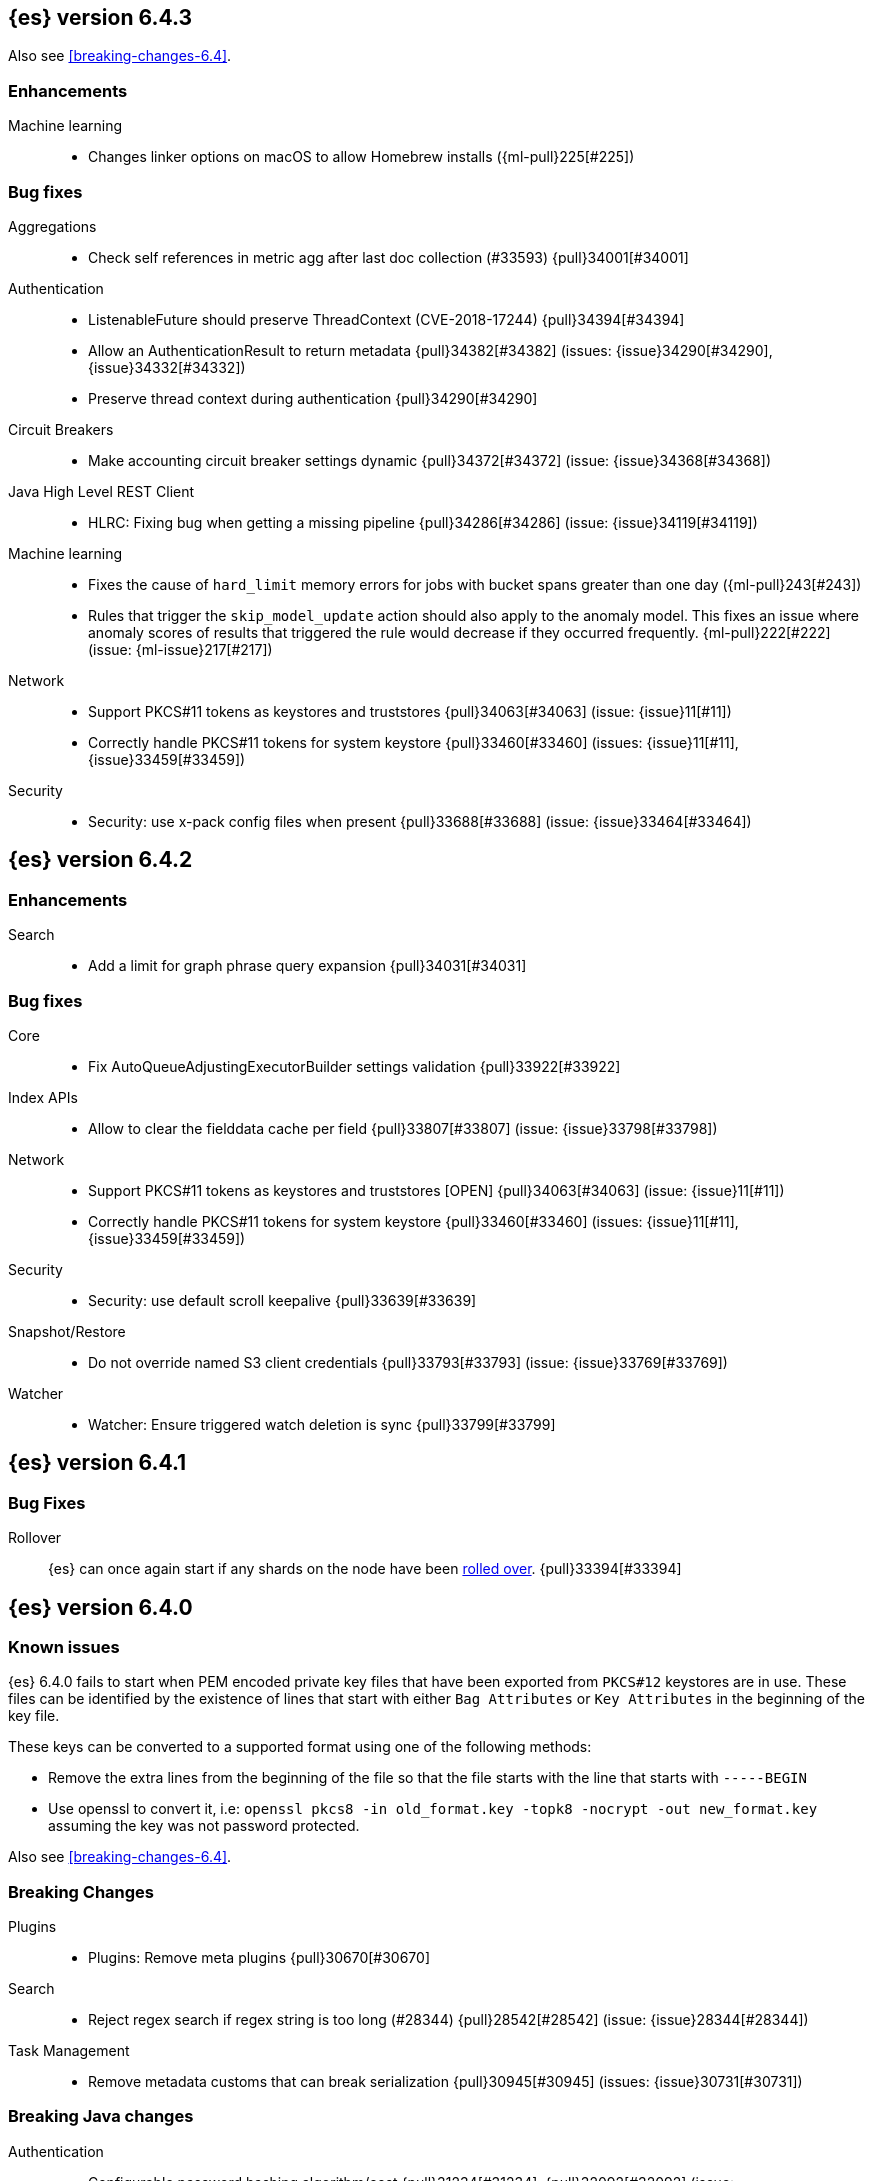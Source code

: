 ////
// To add a release, copy and paste the following text,  uncomment the relevant
// sections, and add a link to the new section in the list of releases at the
// top of the page. Note that release subheads must be floated and sections
// cannot be empty.
// TEMPLATE

// [[release-notes-n.n.n]]
// == {es} version n.n.n

//[float]
[[breaking-n.n.n]]
//=== Breaking Changes

//[float]
//=== Breaking Java Changes

//[float]
//=== Deprecations

//[float]
//=== New Features

//[float]
//=== Enhancements

//[float]
//=== Bug Fixes

//[float]
//=== Regressions

//[float]
//=== Known Issues
////

[[release-notes-6.4.3]]
== {es} version 6.4.3

Also see <<breaking-changes-6.4>>.

[float]
[[enhancement-6.4.3]]
=== Enhancements

Machine learning::
* Changes linker options on macOS to allow Homebrew installs ({ml-pull}225[#225])

[[bug-6.4.3]]
[float]
=== Bug fixes

Aggregations::
* Check self references in metric agg after last doc collection (#33593) {pull}34001[#34001]

Authentication::
* ListenableFuture should preserve ThreadContext (CVE-2018-17244) {pull}34394[#34394]
* Allow an AuthenticationResult to return metadata {pull}34382[#34382] (issues: {issue}34290[#34290], {issue}34332[#34332])
* Preserve thread context during authentication  {pull}34290[#34290]

Circuit Breakers::
* Make accounting circuit breaker settings dynamic {pull}34372[#34372] (issue: {issue}34368[#34368])

Java High Level REST Client::
* HLRC: Fixing bug when getting a missing pipeline {pull}34286[#34286] (issue: {issue}34119[#34119])

Machine learning::
* Fixes the cause of `hard_limit` memory errors for jobs with bucket spans greater 
than one day ({ml-pull}243[#243])
* Rules that trigger the `skip_model_update` action should also apply to the 
anomaly model. This fixes an issue where anomaly scores of results that triggered 
the rule would decrease if they occurred frequently. {ml-pull}222[#222] (issue: {ml-issue}217[#217])

Network::
*  Support PKCS#11 tokens as keystores and truststores  {pull}34063[#34063] (issue: {issue}11[#11])
* Correctly handle PKCS#11 tokens for system keystore {pull}33460[#33460] (issues: {issue}11[#11], {issue}33459[#33459])

Security::
* Security: use x-pack config files when present {pull}33688[#33688] (issue: {issue}33464[#33464])

[[release-notes-6.4.2]]
== {es} version 6.4.2

[[enhancement-6.4.2]]
[float]
=== Enhancements

Search::
* Add a limit for graph phrase query expansion {pull}34031[#34031]

[[bug-6.4.2]]
[float]
=== Bug fixes

Core::
* Fix AutoQueueAdjustingExecutorBuilder settings validation {pull}33922[#33922]

Index APIs::
* Allow to clear the fielddata cache per field {pull}33807[#33807] (issue: {issue}33798[#33798])

Network::
*  Support PKCS#11 tokens as keystores and truststores  [OPEN] {pull}34063[#34063] (issue: {issue}11[#11])
* Correctly handle PKCS#11 tokens for system keystore {pull}33460[#33460] (issues: {issue}11[#11], {issue}33459[#33459])

Security::
* Security: use default scroll keepalive {pull}33639[#33639]

Snapshot/Restore::
* Do not override named S3 client credentials {pull}33793[#33793] (issue: {issue}33769[#33769])

Watcher::
* Watcher: Ensure triggered watch deletion is sync {pull}33799[#33799]

[[release-notes-6.4.1]]
== {es} version 6.4.1

[float]
=== Bug Fixes

Rollover::
{es} can once again start if any shards on the node have been
<<indices-rollover-index, rolled over>>. {pull}33394[#33394]

[[release-notes-6.4.0]]
== {es} version 6.4.0

[float]
=== Known issues

{es} 6.4.0 fails to start when PEM encoded private key files that have been exported from `PKCS#12`
keystores are in use. These files can be identified by the existence of lines that start with either
`Bag Attributes` or `Key Attributes` in the beginning of the key file.

These keys can be converted to a supported format using one of the following methods:

* Remove the extra lines from the beginning of the file so that the file starts with the line that starts
  with `-----BEGIN`
* Use openssl to convert it, i.e: `openssl pkcs8 -in old_format.key -topk8 -nocrypt -out new_format.key`
  assuming the key was not password protected.

Also see <<breaking-changes-6.4>>.

[float]
[[breaking-6.4.0]]
=== Breaking Changes

Plugins::
* Plugins: Remove meta plugins {pull}30670[#30670]

Search::
* Reject regex search if regex string is too long (#28344) {pull}28542[#28542] (issue: {issue}28344[#28344])

Task Management::
* Remove metadata customs that can break serialization {pull}30945[#30945] (issues: {issue}30731[#30731])

[float]
[[breaking-java-6.4.0]]
=== Breaking Java changes

Authentication::
* Configurable password hashing algorithm/cost {pull}31234[#31234], {pull}32092[#32092] (issue: {issue}31723[#31723])

Discovery-Plugins::
* Allow multiple unicast host providers {pull}31509[#31509]

Java High Level REST Client::
* Add x-pack-info API {pull}31870[#31870]

Java Low Level REST Client::
* Support host selection {pull}30523[#30523] (issue: {issue}21888[#21888])

[float]
[[deprecation-6.4.0]]
=== Deprecations

Analysis::
* Correct spelling of AnalysisPlugin#requriesAnalysisSettings {pull}32025[#32025]
* Deprecate `nGram` and `edgeNGram` names for ngram filters {pull}30209[#30209]

Index APIs::
* Add deprecation warning for default shards {pull}30587[#30587]
* Deprecate not copy settings and explicitly disallow {pull}30404[#30404] (issues: {issue}28347[#28347])

Java High Level REST Client::
* Add high-level client methods that accept RequestOptions {pull}31069[#31069]

Java Low Level REST Client::
* Client: Deprecate many argument performRequest {pull}30315[#30315]

Mapping::
* Deprecate unindexed phrases {pull}31072[#31072]

Scripting::
* Deprecate accepting malformed requests in stored script API {pull}28939[#28939] (issue: {issue}27612[#27612])

Search::
* In the field capabilities API, deprecate support for providing fields in the request body. {pull}30157[#30157]

Suggesters::
* Deprecates indexing and querying a context completion field without context {pull}30712[#30712] (issue: {issue}29222[#29222])

[float]
[[feature-6.4.0]]
=== New Features

Aggregations::
* Add WeightedAvg metric aggregation {pull}31037[#31037] (issue: {issue}15731[#15731])
* Add a MovingFunction pipeline aggregation, deprecate MovingAvg agg {pull}29594[#29594]
* Add missing_bucket option in the composite agg {pull}29465[#29465] (issue: {issue}29380[#29380])

Analysis::
* Expose lucene's RemoveDuplicatesTokenFilter {pull}31275[#31275]
* Multiplexing token filter {pull}31208[#31208]
* Adds a new analysis plugin called `analysis_nori` that exposes the Lucene Korean
analysis module. ({pull}30397[#30397])
* Adding a char_group tokenizer {pull}24186[#24186]

Authentication::
* Add Kerberos authentication support {pull}32263[#32263] (issue: {issue}30243[#30243])

Authorization::
* Introduce Application Privileges with support for Kibana RBAC {pull}32309[#32309]

Java High Level REST Client::
* Add analyze API to high-level rest client {pull}31577[#31577] (issue: {issue}27205[#27205])
* Add support for search templates to the high-level REST client. {pull}30473[#30473]
* Rest High Level client: Add List Tasks {pull}29546[#29546] (issue: {issue}27205[#27205])

Machine learning::
* Detectors now support {ml-docs}/ml-rules.html[custom rules] that enable the
user to improve machine learning results by providing some domain-specific
knowledge in the form of rule. {ml-pull}119[#119], {pull}31110[#31110], {pull}31294[#31294] (issue: {issue}31110[#31110])
* Reverse engineer Grok patterns from categorization results {pull}30125[#30125]

Mapping::
* Add support for field aliases. {pull}32172[#32172] (issues: {issue}23714[#23714], {issue}31372[#31372])
* Add an option to split keyword field on whitespace at query time {pull}30691[#30691] (issue: {issue}30393[#30393])
* The new <<mapping-ignored-field,`_ignored`>> field enables you to know which
fields got ignored at index time because of the <<ignore-malformed,`ignore_malformed`>>
option. ({pull}29658[#29658]) (issue: {issue}29494[#29494])

Network::
* Introduce client feature tracking {pull}31020[#31020] (issue: {issue}30731[#30731])

Plugins::
* Reload secure settings for plugins - backport (#31383) {pull}31481[#31481] (issue: {issue}29135[#29135])

SQL::
* SQL: Support for escape sequences {pull}31884[#31884] (issue: {issue}31883[#31883])

Scripting::
* Add more contexts to painless execute api {pull}30511[#30511]

Search::
* Index phrases {pull}30450[#30450]
* Add a `format` option to `docvalue_fields`. {pull}29639[#29639] (issue: {issue}27740[#27740])

Watcher::
* Make watcher settings reloadable {pull}31746[#31746]

[float]
[[enhancement-6.4.0]]
=== Enhancements

Aggregations::
* Fix wrong NaN check in MovingFunctions#stdDev() {pull}31888[#31888]
* Mitigate date histogram slowdowns with non-fixed timezones. {pull}30534[#30534] (issue: {issue}28727[#28727])
* Build global ordinals terms bucket from matching ordinals {pull}30166[#30166] (issue: {issue}30117[#30117])

Analysis::
 * Add exclusion option to `keep_types` token filter {pull}32012[#32012] (issue: {issue}29277[#29277])
 * Added lenient flag for synonym token filter {pull}31484[#31484] (issue: {issue}30968[#30968])
 * Consistent encoder names {pull}29492[#29492]

Audit::
 * Add opaque_id to audit logging {pull}31878[#31878] (issue: {issue}31521[#31521])

Authentication::
 * Support RequestedAuthnContext {pull}31238[#31238] (issue: {issue}29995[#29995])
 * Make native realm usage stats accurate {pull}30824[#30824]
 * Limit user to single concurrent auth per realm {pull}30794[#30794] (issue: {issue}30355[#30355])
 * SAML: Process only signed data {pull}30641[#30641]

CRUD::
 * Support for remote path in reindex api {pull}31290[#31290] (issue: {issue}22913[#22913])
 * Don't swallow exceptions on replication {pull}31179[#31179] (issue: {issue}28571[#28571])

Circuit Breakers::
 * Enhance Parent circuit breaker error message {pull}32056[#32056]
 * Split CircuitBreaker-related tests {pull}31659[#31659]

Core::
 * Change ObjectParser exception {pull}31030[#31030] (issue: {issue}30605[#30605])

Discovery-Plugins::
 * Add support for AWS session tokens {pull}30414[#30414] (issues: {issue}16428[#16428])

Distributed::
 * Avoid sending duplicate remote failed shard requests {pull}31313[#31313]

Engine::
 * Adjust translog after versionType is removed in 7.0 {pull}32020[#32020] (issue: {issue}31945[#31945])
 * Enable engine factory to be pluggable {pull}31183[#31183]
 * Allow to trim all ops above a certain seq# with a term lower than X {pull}30176[#30176] (issue: {issue}10708[#10708])
 * Do not add noop from local translog to translog again {pull}29637[#29637]

Geo::
 * Add support for ignore_unmapped to geo sort {pull}31153[#31153] (issue: {issue}28152[#28152])

Highlighting::
 * Bypass highlight query terms extraction on empty fields {pull}32090[#32090]

Index APIs::
 * Add Index UUID to `/_stats` Response {pull}31871[#31871] (issue: {issue}31791[#31791])
 * add support for write index resolution when creating/updating documents {pull}31520[#31520]
 * <<copy-source-settings-on-resize,Allow copying source settings on index resize operations>> {pull}30255[#30255] (issue: {issue}28347[#28347])

Ingest::
 * Extend KV Processor (#31789) {pull}32232[#32232] (issue: {issue}31786[#31786])
 * Make a few Processors callable by Painless {pull}32170[#32170]
 * date_index_name processor template resolution {pull}31841[#31841]
 * Introduction of a bytes processor {pull}31733[#31733]
 * Extend allowed characters for grok field names {pull}31653[#31653], {pull}31722[#31722] (issue: {issue}21745[#21745])
 * Ingest: Add ignore_missing option to RemoveProc {pull}31693[#31693] (issues: {issue}23086[#23086])
 * Enable Templated Fieldnames in Rename {pull}31690[#31690] (issue: {issue}29657[#29657])
 * Add region ISO code to GeoIP Ingest plugin {pull}31669[#31669]
 * Extend allowed characters for grok field names {pull}31653[#31653] (issue: {issue}21745[#21745])
 * Add ingest-attachment support for per document `indexed_chars` limit {pull}31352[#31352]

Java High Level REST Client::
 * Add Snapshots Status API to High Level Rest Client {pull}32295[#32295], {pull}31515[#31515]
 * Add put watch action {pull}32026[#32026], {pull}32191[#32191] (issue: {issue}29827[#29827])
 * Add Get Snapshots High Level REST API {pull}31980[#31980]
 * Add X-Pack usage api {pull}31975[#31975]
 * Check that client methods match API defined in the REST spec {pull}31825[#31825]
 * Clean Up Snapshot Create Rest API {pull}31779[#31779]
 * Add cluster get settings API {pull}31706[#31706] (issue: {issue}27205[#27205])
 * Add get index API {pull}31703[#31703] (issues: {issue}27205[#27205])
 * Turn GetFieldMappingsResponse to ToXContentObject {pull}31544[#31544]
 * Add Get Snapshots High Level REST API {pull}31537[#31537] (issue: {issue}27205[#27205])
 * Add Snapshots Status API to High Level Rest Client {pull}31515[#31515] (issue: {issue}27205[#27205])
 * Add get field mappings to High Level REST API Client {pull}31423[#31423] (issue: {issue}27205[#27205])
 * Add delete snapshot High Level REST API {pull}31393[#31393] (issue: {issue}27205[#27205])
 * Add explain High Level REST API {pull}31387[#31387] (issue: {issue}27205[#27205])
 * Add get stored script and delete stored script to high level REST API {pull}31355[#31355] (issue: {issue}27205[#27205])
 * Add Create Snapshot to High-Level Rest Client {pull}31215[#31215]
 * Add get index templates API {pull}31161[#31161] (issue: {issue}27205[#27205])
 * Add simulate pipeline API {pull}31158[#31158] (issue: {issue}27205[#27205])
 * Add validate query API {pull}31077[#31077] (issue: {issue}27205[#27205])
 * Moved pipeline APIs to ingest namespace {pull}31027[#31027]
 * List tasks failure to not lose nodeId {pull}31001[#31001]
 * Add Verify Repository High Level REST API {pull}30934[#30934] (issue: {issue}27205[#27205])
 * Move list tasks API under tasks namespace {pull}30906[#30906] (issue: {issue}29546[#29546])
 * Add get mappings support to high-level rest client {pull}30889[#30889] (issue: {issue}27205[#27205])
 * Fix `AliasMetaData#fromXContent` parsing {pull}30866[#30866] (issue: {issue}28799[#28799])
 * Add delete ingest pipeline API {pull}30865[#30865] (issues: {issue}27205[#27205])
 * Add get ingest pipeline API {pull}30847[#30847] (issues: {issue}27205[#27205])
 * Add MultiSearchTemplate support to High Level Rest client {pull}30836[#30836]
 * Add put ingest pipeline API {pull}30793[#30793] (issue: {issue}27205[#27205])
 * Add cancel task API {pull}30745[#30745] (issue: {issue}27205[#27205])
 * Add Delete Repository High Level REST API {pull}30666[#30666] (issue: {issue}27205[#27205])
 * Add synced flush API {pull}30650[#30650] (issues: {issue}27205[#27205])
 * Add PUT Repository High Level REST API {pull}30501[#30501] (issue: {issue}27205[#27205])
 * Allow caller to set per request options {pull}30490[#30490]
 * Add put index template api to high level rest client {pull}30400[#30400] (issue: {issue}27205[#27205])
 * Add GET Repository High Level REST API {pull}30362[#30362] (issue: {issue}27205[#27205])
 * Add support for field capabilities to the high-level REST client. {pull}29664[#29664] (issue: {issue}27205[#27205])
 * Add Cluster Health API {pull}29331[#29331] (issue: {issue}27205[#27205])
 * Add Get Settings API support to java high-level rest client {pull}29229[#29229]
 * Add Get Aliases API to the high-level REST client {pull}28799[#28799] (issue: {issue}27205[#27205])
 * Register ERR metric with NamedXContentRegistry {pull}32320[#32320]

Java Low Level REST Client::
 * Node selector per client rather than per request {pull}31471[#31471]
 * NodeSelector for node attributes {pull}31296[#31296]
 * Replace Request#setHeaders with addHeader {pull}30588[#30588]
 * Preserve REST client auth despite 401 response {pull}30558[#30558]
 * Add String flavored setEntity {pull}30447[#30447]
 * Refactor Sniffer and make it testable {pull}29638[#29638] (issues: {issue}25701[#25701], {issue}27697[#27697])
 * Add Request object flavored methods {pull}29623[#29623]

License::
 * Reuse expiration date of trial licenses {pull}31033[#31033], {pull}30950[#30950] (issue: {issue}30882[#30882])

Logging::
 * Add x-opaque-id to search slow logs {pull}31539[#31539] (issue: {issue}31521[#31521])

Machine learning::
* If a {ml} datafeed is configured to use cross cluster search to retrieve data,
the remote clusters must have {xpack} installed and a valid licence for {ml}.
If the licence requirements are not met, datafeeds using cross cluster search
will not start. {pull}31247[#31247]
 * Use default request durability for .ml-state index {pull}32233[#32233]
 * Return statistics about forecasts as part of the job stats and usage API {pull}31647[#31647] (issue: {issue}31395[#31395])
 * Add description to ML filters {pull}31330[#31330]
 * Clean left behind model state docs {pull}30659[#30659] (issue: {issue}30551[#30551])
 * Hide internal job update options from the REST API {pull}30537[#30537]
 * Provide tmp storage for forecasting and possibly any {ml} native jobs {pull}30399[#30399]
* Improves and uses periodic boundary condition for seasonal component modeling ({ml-pull}84[#84])
* Improves robustness with respect to outliers in detection and initialization of seasonal components ({ml-pull}90[#90] (issue: {ml-issue}87[#87]))
* Improves behavior when there are abrupt changes in the seasonal components present in a time series ({ml-pull}91[#91] (issue: {ml-issue}6[#6]))
* Adds explicit change point detection and modeling ({ml-pull}92[#92])
* Improves partition analysis memory usage ({ml-pull}97[#97])
* Reduces model memory by storing state for periodicity testing in a compressed format ({ml-pull}104[#104], {ml-pull}100[#100])
* Improves the accuracy of model memory control
({ml-pull}125[#125], {ml-issue}122[#122])
* Improves adaption of the modeling of cyclic components to very localized features
({ml-pull}138[#138], {ml-pull}134[#134])
* Reduces the memory consumed by distribution models ({ml-pull}162[#162], {ml-pull}146[#146])
* Forecasting of large machine learning jobs is now supported by temporarily storing
model state on disk ({ml-pull}89[#89])
* Secures the machine learning processes by preventing system calls such as fork
and exec. The Linux implementation uses Seccomp BPF (secure computing with
Berkeley Packet Filters) to intercept system calls and is available in kernels
since 3.5. On Windows, Job Objects prevent new processes being created and macOS
uses the sandbox functionality ({ml-pull}106[#106], {ml-pull}98[#98])
* Fixes a bug that caused underestimation of the memory used by shared pointers.
Also reduces the memory consumed by unnecessary reference counting ({ml-pull}121[#121], {ml-pull}108, {ml-pull}115[#115])
* Reduces model memory by storing the state for testing predictive calendar
features in a compressed format ({ml-pull}137[#137], {ml-pull}127[#127])
* Always combine duplicate samples when updating population models ({ml-pull}74[#74])
* Speeds up trend model component prediction ({ml-pull}73[#73])
* Encodes distribution model weight style by offset in a fixed size weight array
({ml-pull}54[#54])

Mapping::
 * Remove RestGetAllMappingsAction {pull}31129[#31129]
 * Add a doc value format to binary fields. {pull}30860[#30860] (issue: {issue}30831[#30831])

Monitoring::
 * _cluster/state should always return cluster_uuid {pull}30143[#30143]

Network::
 * Backport SSL context names ({pull}32223[#32223], {pull}30953[#30953])
 * Remove client connections from TcpTransport {pull}31886[#31886] (issue: {issue}31835[#31835])
 * Support multiple system store types {pull}31650[#31650]
 * Use remote client in TransportFieldCapsAction {pull}30838[#30838]
 * Replace custom reloadable Key/TrustManager {pull}30509[#30509]
 * Derive max composite buffers from max content len {pull}29448[#29448]

Packaging::
 * Set elasticsearch user to have non-existent homedir {pull}29007[#29007] (issue: {issue}14453[#14453])

Plugins::
 * Verify signatures on official plugins {pull}30800[#30800]

Ranking::
 * Rename ranking evaluation `quality_level` to `metric_score` {pull}32168[#32168]
 * Rename ranking evaluation response `unknown_docs` section {pull}32166[#32166]
 * Add Expected Reciprocal Rank metric {pull}31891[#31891] (issue: {issue}29653[#29653])
 * Add details section for dcg ranking metric {pull}31177[#31177]
 * Move templated `_rank_eval` tests {pull}30679[#30679] (issue: {issue}30628[#30628])
 * Forbid expensive query parts in ranking evaluation {pull}30151[#30151] (issue: {issue}29674[#29674])

Rollup::
 * Rollup now indexes `null` values, meaning a single "unified" job for heterogeneous data is now the recommended pattern. {pull}31402[#31402]
 * Rollup Search endpoint now supports the `terms` query. {pull}30973[#30973])
 * Allow rollup job creation only if cluster is X-Pack ready. {pull}30963[#30963]
 * Rollups no longer allow patterns that match its `rollup_index`, which can lead to strange errors. {pull}30491[#30491]
 * A new API allows getting the rollup capabilities of specific rollup indices,
 rather than by the target pattern. {pull}30401[#30401]
 * Validation errors thrown while creating a rollup job are now a specialization of the previous `ActionRequestValidationException`, which makes it easier to catch.
 The new exception is `RollupActionRequestValidationException`. {pull}30339[#30339]
 * Validate timezone in range queries to ensure they match the selected job when
 searching. {pull}30338[#30338]

SQL::
 * Allow LEFT and RIGHT as function names {pull}32066[#32066] (issue: {issue}32046[#32046])
 * Add support for single parameter text manipulating functions {pull}31874[#31874] (issue: {issue}31604[#31604])
 * Remove restriction for single column grouping {pull}31818[#31818] (issue: {issue}31793[#31793])
 * Make a single JDBC driver jar {pull}31012[#31012] (issue: {issue}29856[#29856])
 * Remove the last remaining server dependencies from JDBC {pull}30771[#30771] (issue: {issue}29856[#29856])
 * Whitelist SQL utility class for better scripting {pull}30681[#30681] (issue: {issue}29832[#29832])
 * Improve compatibility with MS query {pull}30516[#30516] (issue: {issue}30398[#30398])
 * Reduce number of ranges generated for comparisons {pull}30267[#30267] (issue: {issue}30017[#30017])
 * Teach the CLI to ignore empty commands {pull}30265[#30265] (issue: {issue}30000[#30000])
 * JDBC driver prepared statement set* methods {pull}31494[#31494] (issue: {issue}31493[#31493])

Scripting::
 * Handle missing values in painless {pull}[#30975], {pull}31903[#31903] (issue: {issue}29286[#29286])

Search::
 * Force execution of fetch tasks {pull}31974[#31974] (issue: {issue}29442[#29442])
 * Add second level of field collapsing {pull}31808[#31808] (issue: {issue}24855[#24855])
 * Remove QueryCachingPolicy#ALWAYS_CACHE {pull}31451[#31451]
 * Cross cluster search: don't proxy requests for already connected node {pull}31273[#31273]
 * Reject long regex in query_string {pull}31136[#31136] (issue: {issue}28344[#28344])
 * Cross cluster search: do not use dedicated masters as gateways {pull}30926[#30926] (issue: {issue}30687[#30687])
 * Added max_expansion param to span_multi {pull}30913[#30913] (issue: {issue}27432[#27432])
 * Increase the maximum number of filters that may be in the cache. {pull}30655[#30655]
 * Improve explanation in rescore {pull}30629[#30629] (issue: {issue}28725[#28725])

Security::
 * Introduce fips_mode setting and associated checks {pull}32326[#32326], {pull}32344[#32344]
 * Tribe: Add error with secure settings copied to tribe {pull}32298[#32298] (issue: {issue}32117[#32117])
 * Only auto-update license signature if all nodes ready {pull}30859[#30859] (issues: {issue}30731[#30731])
 * Limit the scope of BouncyCastle dependency {pull}30358[#30358]
 * Make licensing FIPS-140 compliant {pull}30251[#30251]

Settings::
 * Add notion of internal index settings {pull}31286[#31286] (issue: {issue}29823[#29823])
 * Move RestGetSettingsAction to RestToXContentListener {pull}31101[#31101]
 * Harmonize include_defaults tests {pull}30700[#30700]
 * Fold RestGetAllSettingsAction in RestGetSettingsAction {pull}30561[#30561]

Snapshot/Restore::
 * ECS Task IAM profile credentials ignored in repository-s3 plugin {pull}31864[#31864] (issues: {issue}26913[#26913])
 * Add write*Blob option to replace existing blob {pull}31729[#31729]
 * Fixture for Minio testing {pull}31688[#31688]
 * Do not check for object existence when deleting repository index files {pull}31680[#31680]
 * Remove extra check for object existence in repository-gcs read object {pull}31661[#31661] time an Azure object is accessed or modified {pull}31617[#31617]
 * Lazy snapshot repository initialization {pull}31606[#31606]
 * Do not check for S3 blob to exist before writing {pull}31128[#31128]
 * Remove extra checks from HdfsBlobContainer {pull}31126[#31126]
 * Allow date math for naming newly-created snapshots {pull}30479[#30479] (issue: {issue}7939[#7939] )
 * Use simpler write-once semantics for HDFS repository {pull}30439[#30439]
 * User proper write-once semantics for GCS repository {pull}30438[#30438]
 * Use stronger write-once semantics for Azure repository {pull}30437[#30437]
 * Use simpler write-once semantics for FS repository {pull}30435[#30435]
 * Do not fail snapshot when deleting a missing snapshotted file {pull}30332[#30332] (issue: {issue}28322[#28322])
 * Repository GCS plugin new client library {pull}30168[#30168] (issue: {issue}29259[#29259])
 * Fail snapshot operations early on repository corruption {pull}30140[#30140] (issues: {issue}29649[#29649])
 * Index name added to snapshot restore exception {pull}29604[#29604] (issue: {issue}27601[#27601])
 * Do not load global state when deleting a snapshot {pull}29278[#29278] (issue: {issue}28934[#28934])
 * Don't load global state when only restoring indices {pull}29239[#29239] (issue: {issue}28934[#28934])

Stats::
 * Add `_coordinating_only` for nodes resolving in nodes API {pull}30313[#30313] (issue: {issue}28831[#28831])

Store::
 * Move caching of the size of a directory to `StoreDirectory`. {pull}30581[#30581]

Suggesters::
 * Ignore empty completion input {pull}30713[#30713] (issue: {issue}23121[#23121])

Task Management::
 * Make Persistent Tasks implementations version and feature aware {pull}31045[#31045] (issues: {issue}30731[#30731])

Transport API::
 * Implemented XContent serialisation for GetIndexResponse {pull}31675[#31675]
 * Send client headers from TransportClient {pull}30803[#30803]
 * Modify state of VerifyRepositoryResponse for backwards compatibility {pull}30762[#30762]

Watcher::
 * Clean up ensureWatchExists use {pull}31926[#31926]
 * Store username on watch execution {pull}31873[#31873] (issue: {issue}31772[#31772])
 * Consolidate setting update registration {pull}31762[#31762]
 * Add secure setting for watcher email password {pull}31620[#31620]
 * Slack message empty text {pull}31596[#31596] (issue: {issue}30071[#30071])
 * Move watcher-history version setting to _meta field {pull}30832[#30832] (issue: {issue}30731[#30731])
 * Only allow x-pack metadata if all nodes are ready {pull}30743[#30743] (issues: {issue}30731[#30731])
 * Configure HttpClient parallel sent requests {pull}30130[#30130]
 * Watcher: Make start/stop cycle more predictable and synchronous {pull}30118[#30118]

ZenDiscovery::
 * Preserve response headers on cluster update task {pull}31421[#31421] (issues:  {issue}31408[#31408])
 * Treat ack timeout more like a publish timeout {pull}31303[#31303]
 * Use system context for cluster state update tasks {pull}31241[#31241] (issue: {issue}30603[#30603])

[float]
[[bug-6.4.0]]
=== Bug Fixes

Aggregations::
* Fix profiling of ordered terms aggs {pull}31814[#31814] (issue: {issue}22123[#22123])
* Ensure that ip_range aggregations always return bucket keys. {pull}30701[#30701] (issue: {issue}21045[#21045])
* Fix class cast exception in BucketMetricsPipeline path traversal {pull}30632[#30632] (issue: {issue}30608[#30608])
* Fix NPE when CumulativeSum agg encounters null value/empty bucket {pull}29641[#29641] (issue: {issue}27544[#27544])

Allocation::
* A replica can be promoted and started in one cluster state update {pull}32042[#32042]
* Ignore numeric shard count if waiting for ALL {pull}31265[#31265] (issue: {issue}31151[#31151])
* Move allocation awareness attributes to list setting {pull}30626[#30626] (issue: {issue}30617[#30617])
* Auto-expand replicas when adding or removing nodes {pull}30423[#30423] (issue: {issue}1873[#1873])
* Auto-expand replicas only after failing nodes {pull}30553[#30553]

Analysis::
* Call setReferences() on custom referring tokenfilters in _analyze {pull}32157[#32157] (issue: {issue}32154[#32154])

Audit::
* Fix audit index template upgrade loop {pull}30779[#30779]

Authentication::
* [Kerberos] Add debug log statement for exceptions {pull}32663[#32663]
* Remove Kerberos bootstrap checks {pull}32451[#32451]
* Fix building AD URL from domain name {pull}31849[#31849]
* resolveHasher defaults to NOOP {pull}31723[#31723] (issues: {issue}31697[#31697])
* Check auth scheme case insensitively {pull}31490[#31490] (issue: {issue}31486[#31486])
* Fix joining cluster with production license {pull}31341[#31341] (issue: {issue}31332[#31332])
* Fix token backwards compatibility with pre 6.0.0-beta2 {pull}31254[#31254] (issues: {issue}31195[#31195])
* Compliant SAML Response destination check {pull}31175[#31175]
* Clean up code in file stores {pull}30348[#30348]
* Fix TokenMetaData equals and hashcode {pull}30347[#30347]

Authorization::
* Fix role query that can match nested documents {pull}32705[#32705]
* Make get all application privileges require "*" permission {pull}32460[#32460]
* Revert to old way of merging automata {pull}32254[#32254]
* [PKI Realm] Invalidate cache on role mappings change {pull}31510[#31510]
* Fix dynamic mapping updates with aliases {pull}30787[#30787] (issue: {issue}30597[#30597])
* Include an empty JSON object in a JSON array when FLS filters out all fields {pull}30709[#30709] (issue: {issue}30624[#30624])
* Reduce garbage during index resolution {pull}30180[#30180]

CRUD::
* Bulk operation fail to replicate operations when a mapping update times out {pull}30244[#30244]

Core::
* Fix content type detection with leading whitespace {pull}32632[#32632] (issue: {issue}32357[#32357])
* Disable C2 from using AVX-512 on JDK 10 {pull}32138[#32138] (issue: {issue}31425[#31425])
* Create default ES_TMPDIR on Windows {pull}30325[#30325]
* Pick inner most parse exception as root cause {pull}30270[#30270] (issues: issue}30261[#30261])

Distributed::
* Fix race between replica reset and primary promotion {pull}32442[#32442] (issues: {issue}32118[#32118], {issue}32304[#32304], {issue}32431[#32431])
* ClassCastException when re-throwing "shard not available" exception in TransportShardMultiGetAction {pull}32185[#32185] (issue: {issue}32173[#32173])

Engine::
* Fail shard if IndexShard#storeStats runs into an IOException {pull}32241[#32241] (issue: {issue}29008[#29008])
* IndexShard should not return null stats {pull}31528[#31528]

Geo::
* Fix handling of points_only with term strategy in geo_shape {pull}31766[#31766] (issue: {issue}31707[#31707])
* Fix coerce validation_method in GeoBoundingBoxQueryBuilder {pull}31747[#31747] (issue: {issue}31718[#31718])
* Improve robustness of geo shape parser for malformed shapes {pull}31449[#31449] (issue: {issue}31428[#31428])
* Fix defaults in GeoShapeFieldMapper output {pull}31302[#31302] (issue: {issue}23206[#23206])
* Add support for indexed shape routing in geo_shape query {pull}30760[#30760] (issue: {issue}7663[#7663])
* Add validation that geohashes are not empty and don't contain unsupported characters {pull}30376[#30376] (issue: {issue}23579[#23579])

Index APIs::
* Copy missing segment attributes in getSegmentInfo {pull}32396[#32396]
* Add support for is_write_index in put-alias body parsing {pull}31674[#31674]
* Fix writeIndex evaluation for aliases {pull}31562[#31562]
* Fix IndexTemplateMetaData parsing from xContent {pull}30917[#30917]
* Do not ignore request analysis/similarity settings on index resize operations
when the source index already contains such settings. {pull}30216[#30216]
* Do not return all indices if a specific alias is requested via get aliases api. {pull}29538[#29538] (issues: {issue}27763[#27763])

Ingest::
* Fix broken backport of #31578 by adjusting constructor {pull}31587[#31587] (issue: {issue}31578[#31578])
* Ingest Attachment: Upgrade Tika to 1.18 {pull}31252[#31252]
* Interrupt the current thread if evaluation grok expressions take too long {pull}31024[#31024] (issue: {issue}28731[#28731])

Java High Level REST Client::
* Ban LoggingDeprecationHandler {pull}32756[#32756] (issue: {issue}32151[#32151])
* Move commercial clients from XPackClient {pull}32596[#32596]
* Fix CreateSnapshotRequestTests Failure {pull}31630[#31630] (issue: {issue}31625[#31625])
* Change bulk's retry condition to be based on RestStatus {pull}29329[#29329] (issues: {issue}28885[#28885])

Java Low Level REST Client::
* Avoid setting connection request timeout {pull}30384[#30384] (issue: {issue}24069[#24069])

License::
* Do not serialize basic license expiration in X-Pack info {pull}30848[#30848]

Machine learning::
* Move open job failure explanation out of root cause {pull}31925[#31925] (issue: {issue}29950[#29950])
* Fix calendar and filter updates from non-master nodes {pull}31804[#31804] (issue: {issue}31803[#31803])
* Don't treat stale FAILED jobs as OPENING in job allocation {pull}31800[#31800] (issue: {issue}31794[#31794])
* Rate limit established model memory updates {pull}31768[#31768]
* Account for gaps in data counts after job is reopened {pull}30294[#30294] (issue: {issue}30080[#30080])
* Ages seasonal components in proportion to the fraction of values with which they're updated ({ml-pull}88[#88] (issue: {ml-issue}87[#87]))
* Fixes persist and restore, which were missing some of the trend model state.
({ml-pull}103[#103], {ml-pull}99[#99])
* Stops zero variance data from generating a log error in the forecast confidence interval calculation ({ml-pull}120[#120], {ml-pull}107[#107])
* Fixes corner case which was failing to calculate lgamma values and fixes the
corresponding log errors ({ml-pull}131[#131], {ml-pull}126[#126])
* Fixes influence count per bucket for metric population analyses, which was
wrong and lead to incorrect influencer scoring ({ml-pull}153[#153], {ml-pull}150[#150])
* Fixes a possible SIGSEGV for jobs with multivariate by fields enabled, which caused the jobs to fail ({ml-pull}174[#174], {ml-pull}170[#170])
* Corrects the model bounds and typical value calculation for time series models
which use a multimodal distribution. This issue could cause "Unable to bracket
left percentile =..." errors to appear in the logs. ({ml-pull}178[#178], {ml-pull}176[#176])

Mapping::
* Make sure that field collapsing supports field aliases. {pull}32648[#32648] (issue: {issue}32623[#32623])
* Improve the error message when an index is incompatible with field aliases. {pull}32482[#32482]
* Make sure that field aliases count towards the total fields limit. {pull}32222[#32222]
* Fix `range` queries on `_type` field for singe type indices (#31756) {pull}32161[#32161], {pull}31756[#31756] (issues: {issue}31476[#31476])
* In NumberFieldType equals and hashCode, make sure that NumberType is taken into account. {pull}31514[#31514]
* Get Mapping API to honour allow_no_indices and ignore_unavailable {pull}31507[#31507] (issue: {issue}31485[#31485])
* Make sure KeywordFieldMapper#clone preserves split_queries_on_whitespace. {pull}31049[#31049]
* Delay _uid field data deprecation warning {pull}30651[#30651] (issue: {issue}30625[#30625])

Monitoring::
* Fix _cluster/state to always return cluster_uuid {pull}30656[#30656]

Network::
* Ensure we don't use a remote profile if cluster name matches {pull}31331[#31331] (issue: {issue}29321[#29321])
* Transport client: Don't validate node in handshake (#30737) {pull}31080[#31080] {pull}30737[#30737] (issue: {issue}30141[#30141])
* Add TRACE, CONNECT, and PATCH http methods {pull}31079[#31079], {pull}31035[#31035] (issue: {issue}31017[#31017])

Packaging::
* Add temporary directory cleanup workarounds {pull}32615[#32615] (issue: {issue}31732[#31732])
* Add package pre-install check for java binary {pull}31343[#31343] (issue: {issue}29665[#29665])
* Do not run `sysctl` for `vm.max_map_count` when its already set {pull}31285[#31285]
* Stable filemode for zip distributions {pull}30854[#30854] (issue: {issue}30799[#30799])
* Force stable file modes for built packages {pull}30823[#30823] (issue: {issue}30799[#30799])

Plugins::
* Template upgrades should happen in a system context {pull}30621[#30621] (issue: {issue}30603[#30603])

REST API::
* Reject forcemerge requests with a body {pull}30792[#30792] (issue: {issue}29584[#29584])
* Respect accept header on no handler {pull}30383[#30383] (issue: {issue}30329[#30329])

Recovery::
* IndicesClusterStateService should replace an init. replica with an init. primary with the same aId {pull}32374[#32374] (issue: {issue}32308[#32308])
* Ensure to release translog snapshot in primary-replica resync {pull}32045[#32045] (issue: {issue}32030[#32030])
* Fix missing historyUUID in peer recovery when rolling upgrade 5.x to 6.3 {pull}31506[#31506] (issue: {issue}31482[#31482])
* Cancelling a peer recovery on the source can leak a primary permit {pull}30318[#30318]
* ReplicationTracker.markAllocationIdAsInSync may hang if allocation is cancelled {pull}30316[#30316]
* Do not log warn shard not-available exception in replication {pull}30205[#30205]

Rollup::
* Move to 128bit document IDs for Rollup.  The old IDs were not wide enough and susceptible to hashing collisions.
Jobs that are running during cluster upgrade will "self-upgrade" to the new ID scheme, but it is recommended that users
fully rebuild Rollup indices from scratch if possible.  Any existing collisions are not fixable and so data-loss may
affect the rollup index despite the new IDs being used. {pull}32558[#32558] (issue: {issue}32372[#32372])
* Histo group configurations should support `scaled_float` {pull}32048[#32048] (issue: {issue}32035[#32035])
* Fix rollup on date fields that don't support `epoch_millis` {pull}31890[#31890]
* Metric config properly validates itself now {pull}31159[#31159]

SQL::
* HAVING clause should accept only aggregates {pull}31872[#31872] (issue: {issue}31726[#31726])
* Check timeZone argument in AbstractSqlQueryRequest {pull}31822[#31822]
* Fix incorrect HAVING equality {pull}31820[#31820] (issue: {issue}31796[#31796])
* Fix incorrect message for aliases {pull}31792[#31792] (issue: {issue}31611[#31611])
* Allow long literals {pull}31777[#31777] (issue: {issue}31750[#31750])
* Fix stackoverflow on getObject and timestamp conversion {pull}31735[#31735] (issue: {issue}31734[#31734])
* Fix rest endpoint names in node stats {pull}31371[#31371]
* Preserve scoring in bool queries {pull}30730[#30730] (issue: {issue}29685[#29685])
* Verify GROUP BY ordering on grouped columns {pull}30585[#30585] (issue: {issue}29900[#29900])
* SYS TABLES ordered according to *DBC specs {pull}30530[#30530]
* Fix parsing of dates with milliseconds {pull}30419[#30419] (issue: {issue}30002[#30002])
* Improve correctness of SYS COLUMNS & TYPES {pull}30418[#30418] (issue: {issue}30386[#30386])
* Fix bug caused by empty composites {pull}30343[#30343] (issue: {issue}30292[#30292])
* Correct error message {pull}30138[#30138] (issue: {issue}30016[#30016])
* Add BinaryMathProcessor to named writeables list {pull}30127[#30127] (issue: {issue}30014[#30014])

Scripting::
* Painless: Fix Bug with Duplicate PainlessClasses {pull}32110[#32110]
* Painless: Fix bug for static method calls on interfaces {pull}31348[#31348]
* Deprecate Empty Templates {pull}30194[#30194]

Search::
* Fix multi level nested sort {pull}32204[#32204] (issues: {issue}31554[#31554], {issue}31783[#31783], {issue}32130[#32130])
* Fix race in clear scroll {pull}31259[#31259]
* Fix index prefixes to work with span_multi {pull}31066[#31066] (issue: {issue}31056[#31056])
* Cross Cluster Search: preserve remote status code {pull}30976[#30976] (issue: {issue}27461[#27461])
* Fix NPE in 'more_like_this' when field has zero tokens {pull}30365[#30365] (issue: {issue}30148[#30148])
* Fix failure for validate API on a terms query {pull}30319[#30319], {pull}29483[#29483] (issue: {issue}29033[#29033])
* Fix a bug in FieldCapabilitiesRequest#equals and hashCode. {pull}30181[#30181]
* Fix TermsSetQueryBuilder.doEquals() method {pull}29629[#29629] (issue: {issue}29620[#29620])
* Add additional shards routing info in ShardSearchRequest {pull}29533[#29533] (issue: {issue}27550[#27550])
* Use date format in `date_range` mapping before fallback to default {pull}29310[#29310] (issue: {issue}29282[#29282])

Security::
* Enable FIPS140LicenseBootstrapCheck {pull}32903[#32903]
* Detect old trial licenses and mimic behaviour {pull}32209[#32209]
* Preserve thread context when connecting to remote cluster {pull}31574[#31574] (issues: {issue}31462[#31462])

Snapshot/Restore::
* Fix repository update with the same settings but different type {pull}31458[#31458]
* Delete temporary blobs before creating index file {pull}30528[#30528] (issues: {issue}30507[#30507])

Store::
* Side-step pending deletes check {pull}30571[#30571] (issues: {issue}30416[#30416], {issue}30503[#30503])

Suggesters::
* Add proper longitude validation in geo_polygon_query {pull}30497[#30497] (issue: {issue}30488[#30488])
* Fix merging logic of Suggester Options {pull}29514[#29514]

Transport API::
* Fix interoperability with < 6.3 transport clients {pull}30971[#30971] (issue: {issue}30731[#30731])
* Fix bad version check writing Repository nodes {pull}30846[#30846] (issue: {issue}30807[#30807])

Watcher::
* Guard against null in email admin watches {pull}32923[#32923] (issue: {issue}32590[#32590])
* Fix null failure in watcher test {pull}31968[#31968] (issue: {issue}31948[#31948])
* Fix chain input toXcontent serialization {pull}31721[#31721]
* Add ssl.trust email account setting {pull}31684[#31684]
* Fix check for currently executed watches {pull}31137[#31137]
* Prevent duplicate watch triggering during upgrade {pull}30643[#30643]
* Prevent triggering watch when using activate API {pull}30613[#30613]
* Ensure trigger service pauses execution {pull}30363[#30363]
* Fix watch history template for dynamic slack attachments {pull}30172[#30172]
* Ensure mail message ids are unique per watch action {pull}30112[#30112]
* Validate xContentType in PutWatchRequest. {pull}31088[#31088] (issue: {issue}30057[#30057])

ZenDiscovery::
* Fsync state file before exposing it {pull}30929[#30929]
* Use correct cluster state version for node fault detection {pull}30810[#30810]
* Only ack cluster state updates successfully applied on all nodes {pull}30672[#30672]

[float]
[[regression-6.4.0]]
=== Regressions

Engine::
* Give the engine the whole index buffer size on init. {pull}31105[#31105]

Snapshot/Restore::
* S3 repo plugin populate SettingsFilter {pull}30652[#30652]

//[float]
//=== Known Issues

[[upgrade-6.4.0]]
[float]
=== Upgrades

Core::
* Dependencies: Upgrade to joda time 2.10 {pull}32160[#32160]

Logging::
* LOGGING: Upgrade to Log4J 2.11.1 {pull}32616[#32616], {pull}32668[#32668] (issues: {issue}27300[#27300], {issue}32537[#32537])

Network::
* Upgrade to Netty 4.1.25.Final {pull}31232[#31232] (issues: {issue}31124[#31124], {issue}7463[#7463], {issue}8014[#8014])
* Revert upgrade to Netty 4.1.25.Final {pull}31282[#31282] (issue: {issue}31232[#31232])

Search::
* Upgrade to Lucene 7.4.0. {pull}31529[#31529]
